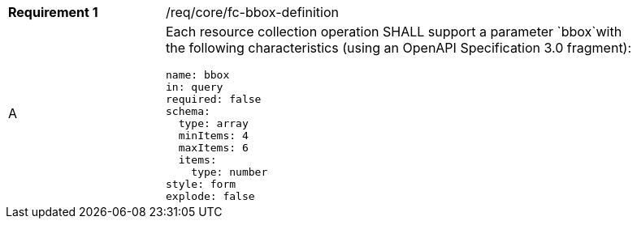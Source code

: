 [width="90%",cols="2,6a"]
|===
|*Requirement {counter:req-id}* |/req/core/fc-bbox-definition 
^|A |Each resource collection operation SHALL support a parameter `bbox`with the following characteristics (using an OpenAPI Specification 3.0 fragment):

[source,YAML]
----
name: bbox
in: query
required: false
schema:
  type: array
  minItems: 4
  maxItems: 6
  items:
    type: number
style: form
explode: false
----
|===
